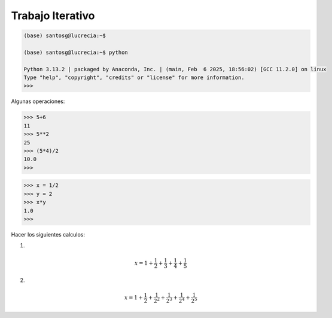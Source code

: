 Trabajo Iterativo
=================

.. code:: Bash

   (base) santosg@lucrecia:~$ 

   (base) santosg@lucrecia:~$ python

   Python 3.13.2 | packaged by Anaconda, Inc. | (main, Feb  6 2025, 18:56:02) [GCC 11.2.0] on linux
   Type "help", "copyright", "credits" or "license" for more information.
   >>> 

Algunas operaciones:

.. code:: Bash

   >>> 5+6
   11
   >>> 5**2
   25
   >>> (5*4)/2
   10.0
   >>> 

.. code:: Bash

   >>> x = 1/2
   >>> y = 2
   >>> x*y
   1.0
   >>> 

Hacer los siguientes calculos:

1)

.. math::

   x = 1+\frac{1}{2} + \frac{1}{3} + \frac{1}{4} + \frac{1}{5}

2)

.. math::

   x = 1+\frac{1}{2} + \frac{1}{2^2} + \frac{1}{2^3} + \frac{1}{2^4} + \frac{1}{2^5}






